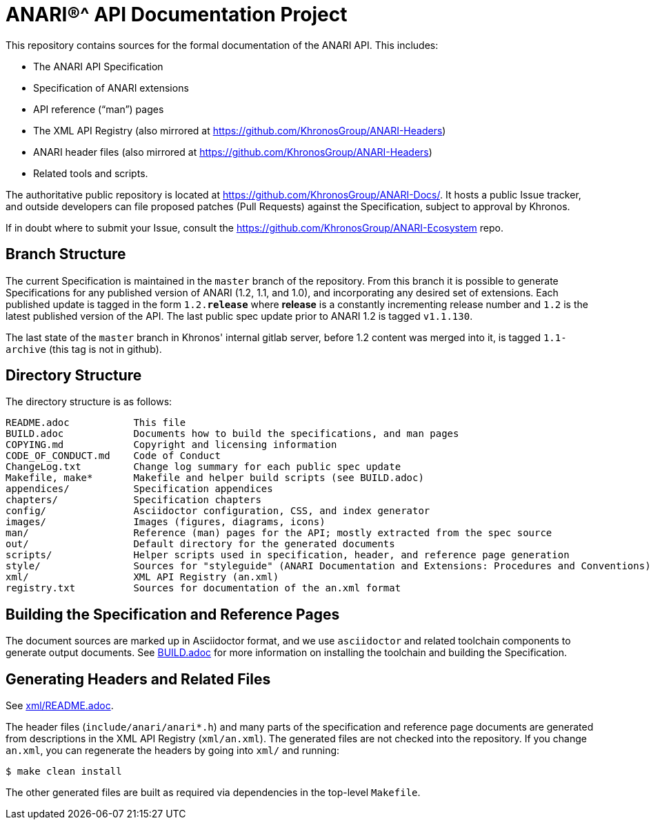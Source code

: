 ifdef::env-github[]
:note-caption: :information_source:
endif::[]

= ANARI(R)^ API Documentation Project

This repository contains sources for the formal documentation of the ANARI
API. This includes:

[options="compact"]
 * The ANARI API Specification
 * Specification of ANARI extensions
 * API reference ("`man`") pages
 * The XML API Registry (also mirrored at
   https://github.com/KhronosGroup/ANARI-Headers)
 * ANARI header files (also mirrored at
   https://github.com/KhronosGroup/ANARI-Headers)
 * Related tools and scripts.

The authoritative public repository is located at
https://github.com/KhronosGroup/ANARI-Docs/.
It hosts a public Issue tracker, and outside developers can file proposed
patches (Pull Requests) against the Specification, subject to approval
by Khronos.

If in doubt where to submit your Issue, consult the
https://github.com/KhronosGroup/ANARI-Ecosystem repo.


== Branch Structure

The current Specification is maintained in the `master` branch of the
repository.
From this branch it is possible to generate Specifications for any published
version of ANARI (1.2, 1.1, and 1.0), and incorporating any desired set of
extensions.
Each published update is tagged in the form `1.2.*release*` where *release*
is a constantly incrementing release number and `1.2` is the latest
published version of the API.
The last public spec update prior to ANARI 1.2 is tagged `v1.1.130`.

The last state of the `master` branch in Khronos' internal gitlab server,
before 1.2 content was merged into it, is tagged `1.1-archive` (this tag is
not in github).


== Directory Structure

The directory structure is as follows:

```
README.adoc           This file
BUILD.adoc            Documents how to build the specifications, and man pages
COPYING.md            Copyright and licensing information
CODE_OF_CONDUCT.md    Code of Conduct
ChangeLog.txt         Change log summary for each public spec update
Makefile, make*       Makefile and helper build scripts (see BUILD.adoc)
appendices/           Specification appendices
chapters/             Specification chapters
config/               Asciidoctor configuration, CSS, and index generator
images/               Images (figures, diagrams, icons)
man/                  Reference (man) pages for the API; mostly extracted from the spec source
out/                  Default directory for the generated documents
scripts/              Helper scripts used in specification, header, and reference page generation
style/                Sources for "styleguide" (ANARI Documentation and Extensions: Procedures and Conventions)
xml/                  XML API Registry (an.xml)
registry.txt          Sources for documentation of the an.xml format
```


== Building the Specification and Reference Pages

The document sources are marked up in Asciidoctor format, and we use
`asciidoctor` and related toolchain components to generate output documents.
See link:BUILD.adoc[BUILD.adoc] for more information on installing the
toolchain and building the Specification.


== Generating Headers and Related Files

See link:xml/README.adoc[xml/README.adoc].

The header files (`include/anari/anari*.h`) and many parts of the
specification and reference page documents are generated from descriptions
in the XML API Registry (`xml/an.xml`).
The generated files are not checked into the repository.
If you change `an.xml`, you can regenerate the headers by going into
`xml/` and running:

    $ make clean install

The other generated files are built as required via dependencies in
the top-level `Makefile`.
